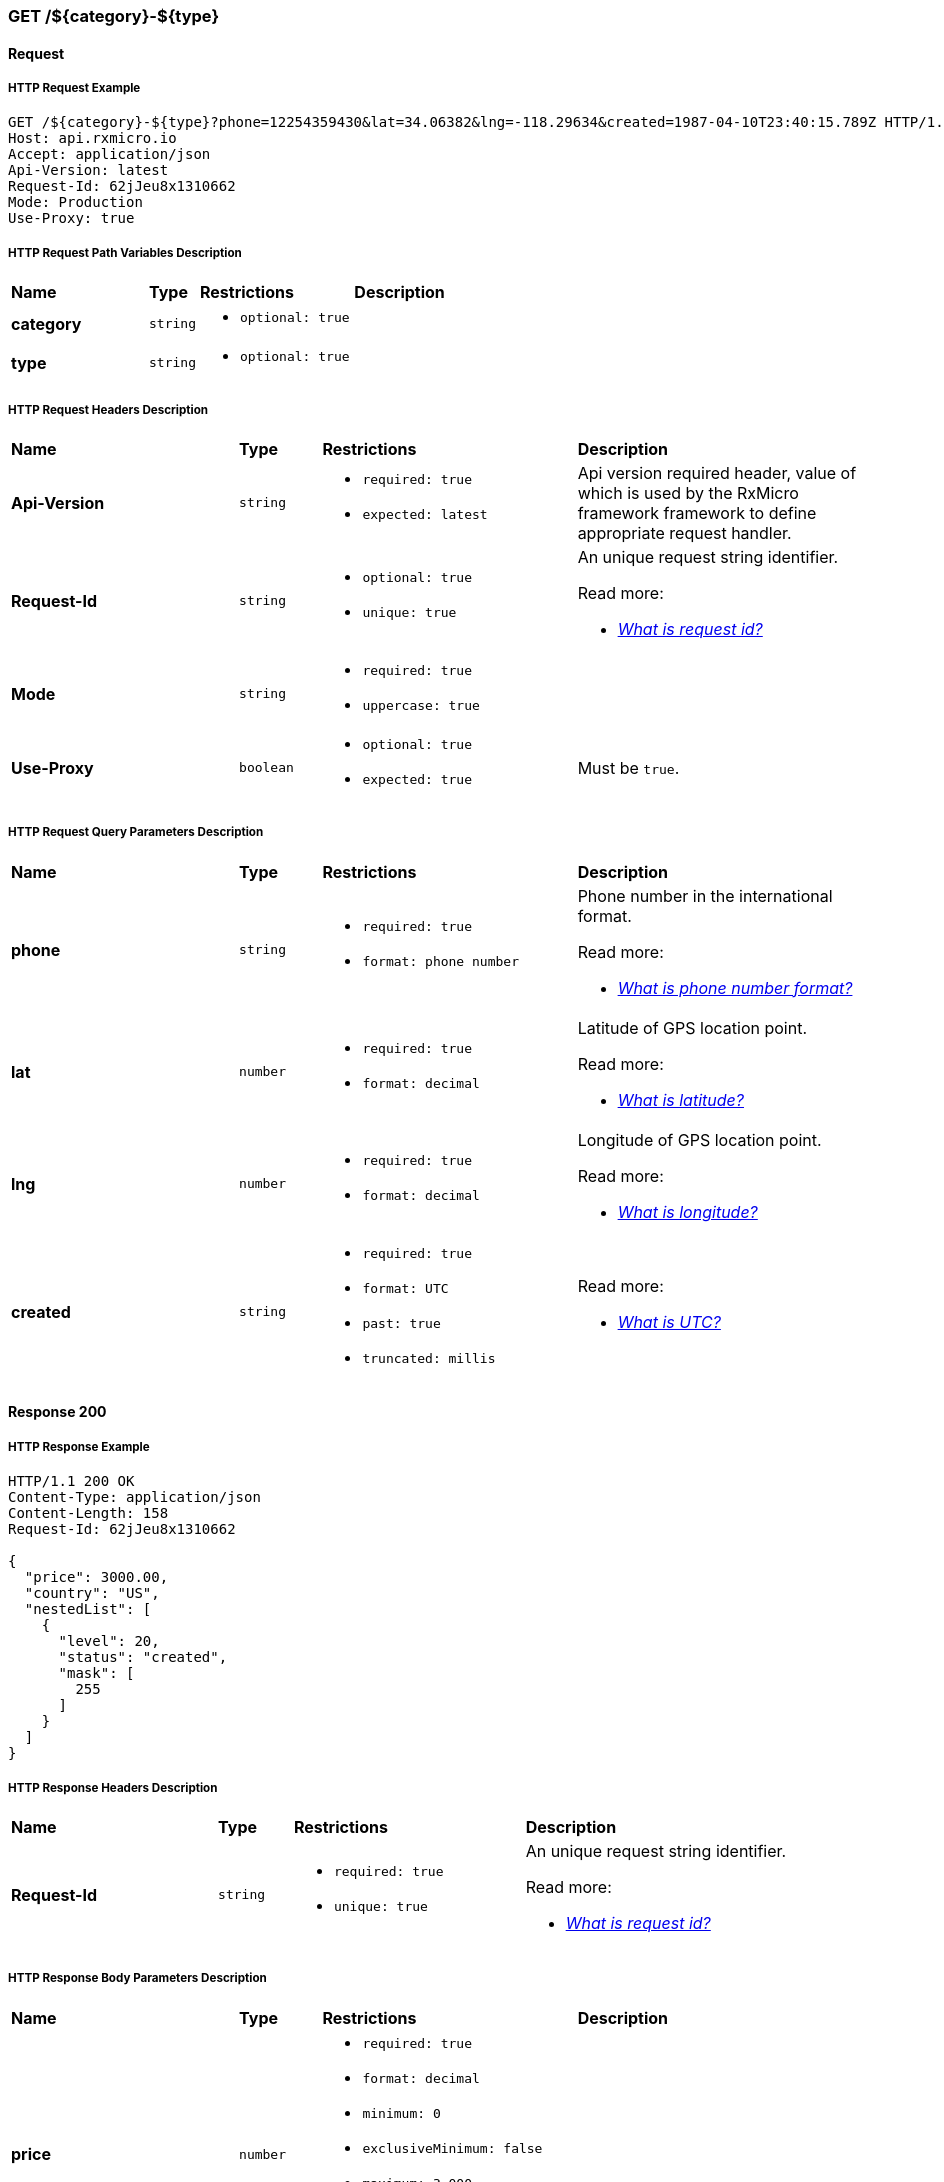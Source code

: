 // ---------------------------------------------------- Micro Service1 | GET /${category}-${type} ----------------------------------------------------
=== GET /${category}-${type}

// ----------------------------------------------- Micro Service1 | GET /${category}-${type} | Request -----------------------------------------------
==== Request

// ------------------------------------------ Micro Service1 | GET /${category}-${type} | Request | Example ------------------------------------------
===== HTTP Request Example

[source,http]
----
GET /${category}-${type}?phone=12254359430&lat=34.06382&lng=-118.29634&created=1987-04-10T23:40:15.789Z HTTP/1.1
Host: api.rxmicro.io
Accept: application/json
Api-Version: latest
Request-Id: 62jJeu8x1310662
Mode: Production
Use-Proxy: true

----

// -------------------------------------- Micro Service1 | GET /${category}-${type} | Request | Path Variables --------------------------------------
===== HTTP Request Path Variables Description

[cols="25%,9%,28%,32%"]
|===
^|*Name* |*Type* |*Restrictions*| *Description*
|*category*
|`string`
a|
* [small]#`optional: true`#
a|

|*type*
|`string`
a|
* [small]#`optional: true`#
a|

|===

// ------------------------------------------ Micro Service1 | GET /${category}-${type} | Request | Headers ------------------------------------------
===== HTTP Request Headers Description

[cols="25%,9%,28%,32%"]
|===
^|*Name* |*Type* |*Restrictions*| *Description*
|*Api-Version*
|`string`
a|
* [small]#`required: true`#

* [small]#`expected: latest`#
a|Api version required header, value of which is used by the RxMicro framework framework to define appropriate request handler.

|*Request-Id*
|`string`
a|
* [small]#`optional: true`#

* [small]#`unique: true`#
a|An unique request string identifier.

.Read more:
* [small]#https://docs.rxmicro.io/latest/user-guide/monitoring.html#monitoring-request-id-section[_What is request id?_^]#
|*Mode*
|`string`
a|
* [small]#`required: true`#

* [small]#`uppercase: true`#
a|

|*Use-Proxy*
|`boolean`
a|
* [small]#`optional: true`#

* [small]#`expected: true`#
a|Must be `true`.

|===

// ------------------------------------- Micro Service1 | GET /${category}-${type} | Request | Query Parameters -------------------------------------
===== HTTP Request Query Parameters Description

[cols="25%,9%,28%,32%"]
|===
^|*Name* |*Type* |*Restrictions*| *Description*
|*phone*
|`string`
a|
* [small]#`required: true`#

* [small]#`format: phone number`#
a|Phone number in the international format.

.Read more:
* [small]#https://en.wikipedia.org/wiki/National_conventions_for_writing_telephone_numbers[_What is phone number format?_^]#
|*lat*
|`number`
a|
* [small]#`required: true`#

* [small]#`format: decimal`#
a|Latitude of GPS location point.

.Read more:
* [small]#https://en.wikipedia.org/wiki/Latitude[_What is latitude?_^]#
|*lng*
|`number`
a|
* [small]#`required: true`#

* [small]#`format: decimal`#
a|Longitude of GPS location point.

.Read more:
* [small]#https://en.wikipedia.org/wiki/Longitude[_What is longitude?_^]#
|*created*
|`string`
a|
* [small]#`required: true`#

* [small]#`format: UTC`#

* [small]#`past: true`#

* [small]#`truncated: millis`#
a|

.Read more:
* [small]#https://en.wikipedia.org/wiki/Coordinated_Universal_Time[_What is UTC?_^]#
|===


// -------------------------------------------- Micro Service1 | GET /${category}-${type} | Response 200 --------------------------------------------
==== Response 200

// --------------------------------------- Micro Service1 | GET /${category}-${type} | Response 200 | Example ---------------------------------------
===== HTTP Response Example

[source,http]
----
HTTP/1.1 200 OK
Content-Type: application/json
Content-Length: 158
Request-Id: 62jJeu8x1310662

{
  "price": 3000.00,
  "country": "US",
  "nestedList": [
    {
      "level": 20,
      "status": "created",
      "mask": [
        255
      ]
    }
  ]
}
----

// --------------------------------------- Micro Service1 | GET /${category}-${type} | Response 200 | Headers ---------------------------------------
===== HTTP Response Headers Description

[cols="25%,9%,28%,32%"]
|===
^|*Name* |*Type* |*Restrictions*| *Description*
|*Request-Id*
|`string`
a|
* [small]#`required: true`#

* [small]#`unique: true`#
a|An unique request string identifier.

.Read more:
* [small]#https://docs.rxmicro.io/latest/user-guide/monitoring.html#monitoring-request-id-section[_What is request id?_^]#
|===

// ----------------------------------- Micro Service1 | GET /${category}-${type} | Response 200 | Body Parameters -----------------------------------
===== HTTP Response Body Parameters Description

[cols="25%,9%,28%,32%"]
|===
^|*Name* |*Type* |*Restrictions*| *Description*
|*price*
|`number`
a|
* [small]#`required: true`#

* [small]#`format: decimal`#

* [small]#`minimum: 0`#

* [small]#`exclusiveMinimum: false`#

* [small]#`maximum: 3,000`#

* [small]#`exclusiveMaximum: false`#

* [small]#`scale: 2`#
a|

|*country*
|`string`
a|
* [small]#`required: true`#

* [small]#`format: countryCode`#

* [small]#`ISO 3166-1: alpha-2`#
a|Two-letter country code according to ISO 3166-1 alpha2 standard.

.Read more:
* [small]#https://en.wikipedia.org/wiki/ISO_3166-1_alpha-2[_What is ISO 3166-1 alpha2?_^]#
|*nestedList*
|`array`
a|
* [small]#`required: true`#

* [small]#`maxSize: 10`#

* [small]#`exclusiveMaximum: false`#

* [small]#`minSize: 1`#

* [small]#`exclusiveMinimum: false`#

* [small]#`optionalItem: true`#
a|

|===

// ----------------------------- Micro Service1 | GET /${category}-${type} | Response 200 | "nestedList" Item Parameters -----------------------------
===== HTTP Response "nestedList" Item Parameters Description

[cols="25%,9%,28%,32%"]
|===
^|*Name* |*Type* |*Restrictions*| *Description*
|*level*
|`number`
a|
* [small]#`required: true`#

* [small]#`format: int32`#

* [small]#`minimum: 5`#

* [small]#`exclusiveMinimum: false`#

* [small]#`maximum: 20`#

* [small]#`exclusiveMaximum: false`#
a|

|*status*
|`string`
a|
* [small]#`required: true`#

* [small]#`enum: [new, old, undefined]`#
a|

|*mask*
|`array`
a|
* [small]#`required: true`#

* [small]#`minimum: 0`#

* [small]#`exclusiveMinimum: false`#

* [small]#`maximum: 255`#

* [small]#`exclusiveMaximum: false`#

* [small]#`size: 10`#

* [small]#`uniqueItems: true`#
a|

|===

// ------------------------------------- Micro Service1 | GET /${category}-${type} | Response 200 | JSON Schema -------------------------------------
===== HTTP Response Body JSON Schema

[small]#https://json-schema.org/[_(Read more about JSON Schema)_^]#

[source,json]
----
{
  "$schema": "http://json-schema.org/schema#",
  "type": "object",
  "properties": {
    "price": {
      "type": "number",
      "format": "decimal",
      "minimum": 0,
      "exclusiveMinimum": false,
      "maximum": 3000.00,
      "exclusiveMaximum": false,
      "examples": [
        3000.00
      ]
    },
    "country": {
      "type": "string",
      "examples": [
        "US"
      ]
    },
    "nestedList": {
      "type": "array",
      "minItems": 1,
      "maxItems": 10,
      "items": {
        "type": "object",
        "properties": {
          "level": {
            "type": "number",
            "format": "int32",
            "minimum": 5,
            "exclusiveMinimum": false,
            "maximum": 20,
            "exclusiveMaximum": false,
            "examples": [
              20
            ]
          },
          "status": {
            "type": "string",
            "enum": [
              "new",
              "old",
              "undefined"
            ],
            "examples": [
              "created"
            ]
          },
          "mask": {
            "type": "array",
            "minItems": 10,
            "maxItems": 10,
            "uniqueItems": true,
            "items": {
              "type": "number",
              "minimum": 0,
              "exclusiveMinimum": false,
              "maximum": 255,
              "exclusiveMaximum": false,
              "examples": [
                255
              ]
            }
          }
        },
        "required": [
          "level",
          "status",
          "mask"
        ],
        "minProperties": 3,
        "maxProperties": 3
      }
    }
  },
  "required": [
    "price",
    "country",
    "nestedList"
  ],
  "minProperties": 3,
  "maxProperties": 3
}
----

// -------------------------------------------- Micro Service1 | GET /${category}-${type} | Response 400 --------------------------------------------
==== Response 400

If current request contains validation error.

// --------------------------------------- Micro Service1 | GET /${category}-${type} | Response 400 | Example ---------------------------------------
===== HTTP Response Example

[source,http]
----
HTTP/1.1 400 Bad Request
Content-Type: application/json
Content-Length: 34
Request-Id: 62jJeu8x1310662

{
  "message": "Invalid Request"
}
----

// --------------------------------------- Micro Service1 | GET /${category}-${type} | Response 400 | Headers ---------------------------------------
===== HTTP Response Headers Description

[cols="25%,9%,28%,32%"]
|===
^|*Name* |*Type* |*Restrictions*| *Description*
|*Request-Id*
|`string`
a|
* [small]#`required: true`#

* [small]#`unique: true`#
a|An unique request string identifier.

.Read more:
* [small]#https://docs.rxmicro.io/latest/user-guide/monitoring.html#monitoring-request-id-section[_What is request id?_^]#
|===

// ----------------------------------- Micro Service1 | GET /${category}-${type} | Response 400 | Body Parameters -----------------------------------
===== HTTP Response Body Parameters Description

[cols="25%,9%,28%,32%"]
|===
^|*Name* |*Type* |*Restrictions*| *Description*
|*message*
|`string`
a|
* [small]#`required: true`#
a|The detailed cause of the arisen validation error.

|===

// -------------------------------------------- Micro Service1 | GET /${category}-${type} | Response 404 --------------------------------------------
==== Response 404

If Handler is not found

// --------------------------------------- Micro Service1 | GET /${category}-${type} | Response 404 | Example ---------------------------------------
===== HTTP Response Example

[source,http]
----
HTTP/1.1 404 Not Found
Content-Type: application/json
Content-Length: 36
Request-Id: 62jJeu8x1310662

{
  "message": "Handler not found"
}
----

// --------------------------------------- Micro Service1 | GET /${category}-${type} | Response 404 | Headers ---------------------------------------
===== HTTP Response Headers Description

[cols="25%,9%,28%,32%"]
|===
^|*Name* |*Type* |*Restrictions*| *Description*
|*Request-Id*
|`string`
a|
* [small]#`required: true`#

* [small]#`unique: true`#
a|An unique request string identifier.

.Read more:
* [small]#https://docs.rxmicro.io/latest/user-guide/monitoring.html#monitoring-request-id-section[_What is request id?_^]#
|===

// ----------------------------------- Micro Service1 | GET /${category}-${type} | Response 404 | Body Parameters -----------------------------------
===== HTTP Response Body Parameters Description

[cols="25%,9%,28%,32%"]
|===
^|*Name* |*Type* |*Restrictions*| *Description*
|*message*
|`string`
a|
* [small]#`required: true`#
a|Handler not found

|===

// -------------------------------------------- Micro Service1 | GET /${category}-${type} | Response 406 --------------------------------------------
==== Response 406

This error response indicates that the API is not able to generate any of the client's preferred media types, as indicated by the Accept request header.

// --------------------------------------- Micro Service1 | GET /${category}-${type} | Response 406 | Example ---------------------------------------
===== HTTP Response Example

[source,http]
----
HTTP/1.1 406 Not Acceptable
Content-Length: 0
Request-Id: 62jJeu8x1310662

----

// --------------------------------------- Micro Service1 | GET /${category}-${type} | Response 406 | Headers ---------------------------------------
===== HTTP Response Headers Description

[cols="25%,9%,28%,32%"]
|===
^|*Name* |*Type* |*Restrictions*| *Description*
|*Request-Id*
|`string`
a|
* [small]#`required: true`#

* [small]#`unique: true`#
a|An unique request string identifier.

.Read more:
* [small]#https://docs.rxmicro.io/latest/user-guide/monitoring.html#monitoring-request-id-section[_What is request id?_^]#
|===

// -------------------------------------------- Micro Service1 | GET /${category}-${type} | Response 500 --------------------------------------------
==== Response 500

If internal server error detected.

// --------------------------------------- Micro Service1 | GET /${category}-${type} | Response 500 | Example ---------------------------------------
===== HTTP Response Example

[source,http]
----
HTTP/1.1 500 Internal Server Error
Content-Type: application/json
Content-Length: 33
Request-Id: 62jJeu8x1310662

{
  "message": "Internal Error"
}
----

// --------------------------------------- Micro Service1 | GET /${category}-${type} | Response 500 | Headers ---------------------------------------
===== HTTP Response Headers Description

[cols="25%,9%,28%,32%"]
|===
^|*Name* |*Type* |*Restrictions*| *Description*
|*Request-Id*
|`string`
a|
* [small]#`required: true`#

* [small]#`unique: true`#
a|An unique request string identifier.

.Read more:
* [small]#https://docs.rxmicro.io/latest/user-guide/monitoring.html#monitoring-request-id-section[_What is request id?_^]#
|===

// ----------------------------------- Micro Service1 | GET /${category}-${type} | Response 500 | Body Parameters -----------------------------------
===== HTTP Response Body Parameters Description

[cols="25%,9%,28%,32%"]
|===
^|*Name* |*Type* |*Restrictions*| *Description*
|*message*
|`string`
a|
* [small]#`required: true`#
a|`Internal Server Error` value (by default) or the detailed cause of the arisen internal server error.

|===

// -------------------------------------------- Micro Service1 | GET /${category}-${type} | Response 504 --------------------------------------------
==== Response 504

If response is not received within a specified time period.

// --------------------------------------- Micro Service1 | GET /${category}-${type} | Response 504 | Example ---------------------------------------
===== HTTP Response Example

[source,http]
----
HTTP/1.1 504 Gateway Timeout
Content-Type: application/json
Content-Length: 34
Request-Id: 62jJeu8x1310662

{
  "message": "Request Timeout"
}
----

// --------------------------------------- Micro Service1 | GET /${category}-${type} | Response 504 | Headers ---------------------------------------
===== HTTP Response Headers Description

[cols="25%,9%,28%,32%"]
|===
^|*Name* |*Type* |*Restrictions*| *Description*
|*Request-Id*
|`string`
a|
* [small]#`required: true`#

* [small]#`unique: true`#
a|An unique request string identifier.

.Read more:
* [small]#https://docs.rxmicro.io/latest/user-guide/monitoring.html#monitoring-request-id-section[_What is request id?_^]#
|===

// ----------------------------------- Micro Service1 | GET /${category}-${type} | Response 504 | Body Parameters -----------------------------------
===== HTTP Response Body Parameters Description

[cols="25%,9%,28%,32%"]
|===
^|*Name* |*Type* |*Restrictions*| *Description*
|*message*
|`string`
a|
* [small]#`required: true`#
a|`Gateway Timeout` value (by default) or contains external rest micro service endpoint, which is not available now.

|===

